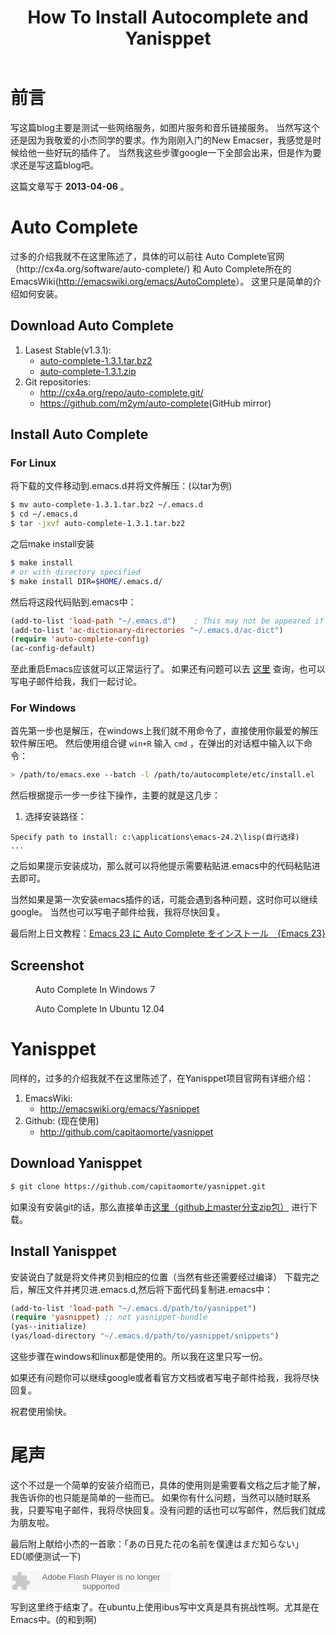 #+TITLE: How To Install Autocomplete and Yanisppet
#+DESCRIPTION: install them into emacs in linux and windows 
#+KEYWORDS: orgmode emacs autocomplete yanisppet
#+OPTIONS:H:4 num:t toc:t \n:nil @:t ::t |:t ^:t f:t TeX:t email:t timestamp:t
#+LINK_HOME: https://creamidea.github.io


* 前言
	写这篇blog主要是测试一些网络服务，如图片服务和音乐链接服务。
	当然写这个还是因为我敬爱的小杰同学的要求。作为刚刚入门的New Emacser，我感觉是时候给他一些好玩的插件了。
	当然我这些步骤google一下全部会出来，但是作为要求还是写这篇blog吧。
  
  这篇文章写于 *2013-04-06* 。
	
* Auto Complete
	过多的介绍我就不在这里陈述了，具体的可以前往
	Auto Complete官网（http://cx4a.org/software/auto-complete/) 和 
	Auto Complete所在的EmacsWiki(http://emacswiki.org/emacs/AutoComplete）。 
	这里只是简单的介绍如何安装。
** Download Auto Complete
1. Lasest Stable(v1.3.1):
  - [[http://cx4a.org/pub/auto-complete/auto-complete-1.3.1.tar.bz2][auto-complete-1.3.1.tar.bz2]]
  - [[http://cx4a.org/pub/auto-complete/auto-complete-1.3.1.zip][auto-complete-1.3.1.zip]]
2. Git repositories:
  - [[http://cx4a.org/repo/auto-complete.git/]]
  - [[https://github.com/m2ym/auto-complete]](GitHub mirror)
** Install Auto Complete
*** For Linux
    将下载的文件移动到.emacs.d并将文件解压：(以tar为例)
    #+BEGIN_SRC sh
$ mv auto-complete-1.3.1.tar.bz2 ~/.emacs.d
$ cd ~/.emacs.d
$ tar -jxvf auto-complete-1.3.1.tar.bz2
    #+END_SRC
    之后make install安装
    #+BEGIN_SRC sh
      $ make install
      # or with directory specified
      $ make install DIR=$HOME/.emacs.d/
    #+END_SRC
    然后将这段代码贴到.emacs中：
    #+BEGIN_SRC emacs-lisp
      (add-to-list 'load-path "~/.emacs.d")    ; This may not be appeared if you have already added.
      (add-to-list 'ac-dictionary-directories "~/.emacs.d/ac-dict")
      (require 'auto-complete-config)
      (ac-config-default)
    #+END_SRC
    至此重启Emacs应该就可以正常运行了。
    如果还有问题可以去 [[http://cx4a.org/software/auto-complete/manual.html#Installation][这里]] 查询，也可以写电子邮件给我，我们一起讨论。
    
*** For Windows
    首先第一步也是解压，在windows上我们就不用命令了，直接使用你最爱的解压软件解压吧。
    然后使用组合键 =win+R= 输入 =cmd= ，在弹出的对话框中输入以下命令：
    #+BEGIN_SRC sh
      > /path/to/emacs.exe --batch -l /path/to/autocomplete/etc/install.el
    #+END_SRC
    然后根据提示一步一步往下操作，主要的就是这几步：
1. 选择安装路径：
: Specify path to install: c:\applications\emacs-24.2\lisp(自行选择)
: ...
之后如果提示安装成功，那么就可以将他提示需要粘贴进.emacs中的代码粘贴进去即可。

当然如果是第一次安装emacs插件的话，可能会遇到各种问题，这时你可以继续google。
当然也可以写电子邮件给我，我将尽快回复。

最后附上日文教程：[[http://ubuntu-note.blog.so-net.ne.jp/2010-11-08-1][Emacs 23 に Auto Complete をインストール　{Emacs 23}]] 

** Screenshot

	 #+CAPTION: Auto Complete In Windows 7
   #+ATTR_HTML: :title Emacs-autocomplete in windows7 by aprilgalaxy, on Flickr :align center :alt Emacs-autocomplete in windows7
   [[http://farm9.staticflickr.com/8112/8622523251_32b176270a.jpg]]
   
	 #+CAPTION: Auto Complete In Ubuntu 12.04
   #+ATTR_HTML: :title Autocomplete in ubuntu by aprilgalaxy, on Flickr :align center :alt Autocomplete in ubuntu
   [[http://farm9.staticflickr.com/8379/8624108132_89fe11ac0c.jpg]]
	 
* Yanisppet
	同样的，过多的介绍我就不在这里陈述了，在Yanisppet项目官网有详细介绍：
1. EmacsWiki:
   - [[http://emacswiki.org/emacs/Yasnippet]]
2. Github: (现在使用)
   - [[http://github.com/capitaomorte/yasnippet]]
** Download Yanisppet
   #+BEGIN_SRC sh
     $ git clone https://github.com/capitaomorte/yasnippet.git
   #+END_SRC
	 如果没有安装git的话，那么直接单击[[https://nodeload.github.com/capitaomorte/yasnippet/zip/master][这里（github上master分支zip包）]] 进行下载。
	 
** Install Yanisppet
	 安装说白了就是将文件拷贝到相应的位置（当然有些还需要经过编译）
	 下载完之后，解压文件并拷贝进.emacs.d,然后将下面代码复制进.emacs中：
   #+BEGIN_SRC emacs-lisp
     (add-to-list 'load-path "~/.emacs.d/path/to/yasnippet")
     (require 'yasnippet) ;; not yasnippet-bundle
     (yas--initialize)
     (yas/load-directory "~/.emacs.d/path/to/yasnippet/snippets")
   #+END_SRC
	 这些步骤在windows和linux都是使用的。所以我在这里只写一份。
	 
	 如果还有问题你可以继续google或者看官方文档或者写电子邮件给我，我将尽快回复。
	 
	 祝君使用愉快。
	 
* 尾声
	这个不过是一个简单的安装介绍而已，具体的使用则是需要看文档之后才能了解，我告诉你的也只能是简单的一些而已。
	如果你有什么问题，当然可以随时联系我，只要写电子邮件，我将尽快回复。没有问题的话也可以写邮件，然后我们就成为朋友啦。
	
	最后附上献给小杰的一首歌：「あの日見た花の名前を僕達はまだ知らない」ED(顺便测试一下)
	
	#+BEGIN_HTML
	<embed src="http://www.xiami.com/widget/10429952_1770159571/singlePlayer.swf" type="application/x-shockwave-flash" width="257" height="33" wmode="transparent"></embed>
	#+END_HTML
	
	写到这里终于结束了。在ubuntu上使用ibus写中文真是具有挑战性啊。尤其是在Emacs中。(的和到啊)
